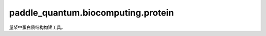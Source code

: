 paddle\_quantum.biocomputing.protein
==============================================

量桨中蛋白质结构构建工具。

.. py:function:: _check_valid_aa_seq(aa_seq)

   判断一个给定的氨基酸序列标识是否合理。

   :param aa_seq: 氨基酸序列。
   :type aa_seq: str

   :return: 返回一个氨基酸序列格式是否正确。
   :rtype: bool

.. py:function:: _generate_valid_contact_pairs(num_aa)

   根据输入的氨基酸数目给出可能发生相互作用的氨基酸对。

   :param num_aa: 蛋白质中氨基酸数量。
   :type num_aa: int

   :return: 在给定情况下可能发生相互作用的氨基酸对的序号。
   :rtype: List[Tuple[int]]

.. py:class:: Protein(aa_seqs, fixed_bond_directions, contact_pairs)

   基类：:py:class:`networkx.Graph`

   量桨中用于构建蛋白质结构的类型。

   :param aa_seqs: 蛋白质中氨基酸序列。
   :type aa_seqs: str
   :param fixed_bond_directions: 氨基酸之间确定方向的连接的序号。
   :type fixed_bond_directions: Optional[Dict[Tuple,int]]
   :param contact_pairs: 发生相互作用的氨基酸对的序号。
   :type contact_pairs: Optional[List[Tuple[int]]]

   .. py:property:: num_config_qubits()

      蛋白质中用来表示结构的量子比特数。

   .. py:property:: num_contact_qubits()

      蛋白质中用来表示氨基酸之间相互作用的量子比特数。

   .. py:property:: num_qubits()
   
      蛋白质中的总量子比特数。

   .. py:method:: distance_operator(p, q)

      蛋白质中第p个和第q个氨基酸之间的距离算符。

      :param p: 氨基酸序号。
      :type p: int
      :param q: 氨基酸序号。
      :type q: int

      :return: 氨基酸距离算符。
      :rtype: openfermion.QubitOperator

   .. py:method:: get_protein_hamiltonian(lambda0, lambda1, energy_multiplier)

      蛋白质哈密顿量。

      :param lambda0: 哈密顿量正则化因子。
      :type lambda0: Optional[float]
      :param lambda1: 哈密顿量正则化因子。
      :type lambda1: Optional[float]
      :param energy_multiplier: 能量尺度因子。
      :type energy_multiplier: Optional[float]

      :return: 蛋白质哈密顿量。
      :rtype: paddle_quantum.Hamiltonian